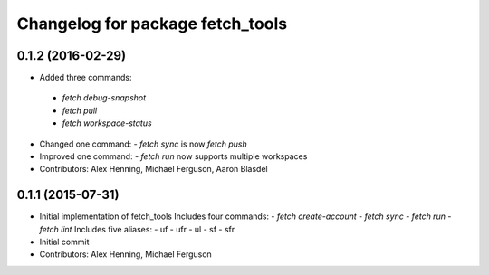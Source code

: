^^^^^^^^^^^^^^^^^^^^^^^^^^^^^^^^^
Changelog for package fetch_tools
^^^^^^^^^^^^^^^^^^^^^^^^^^^^^^^^^

0.1.2 (2016-02-29)
------------------
*  Added three commands:
  - `fetch debug-snapshot`
  - `fetch pull`
  - `fetch workspace-status`
* Changed one command:
  - `fetch sync` is now `fetch push`
* Improved one command:
  - `fetch run` now supports multiple workspaces
* Contributors: Alex Henning, Michael Ferguson, Aaron Blasdel

0.1.1 (2015-07-31)
------------------
* Initial implementation of fetch_tools
  Includes four commands:
  - `fetch create-account`
  - `fetch sync`
  - `fetch run`
  - `fetch lint`
  Includes five aliases:
  - uf
  - ufr
  - ul
  - sf
  - sfr
* Initial commit
* Contributors: Alex Henning, Michael Ferguson

